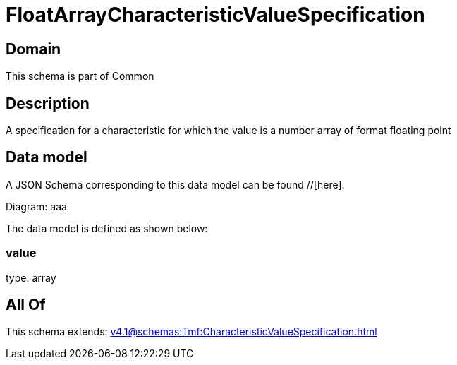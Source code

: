= FloatArrayCharacteristicValueSpecification

[#domain]
== Domain

This schema is part of Common

[#description]
== Description
A specification for a characteristic for which the value is a number array of format floating point


[#data_model]
== Data model

A JSON Schema corresponding to this data model can be found //[here].

Diagram:
aaa

The data model is defined as shown below:


=== value
type: array


[#all_of]
== All Of

This schema extends: xref:v4.1@schemas:Tmf:CharacteristicValueSpecification.adoc[]
